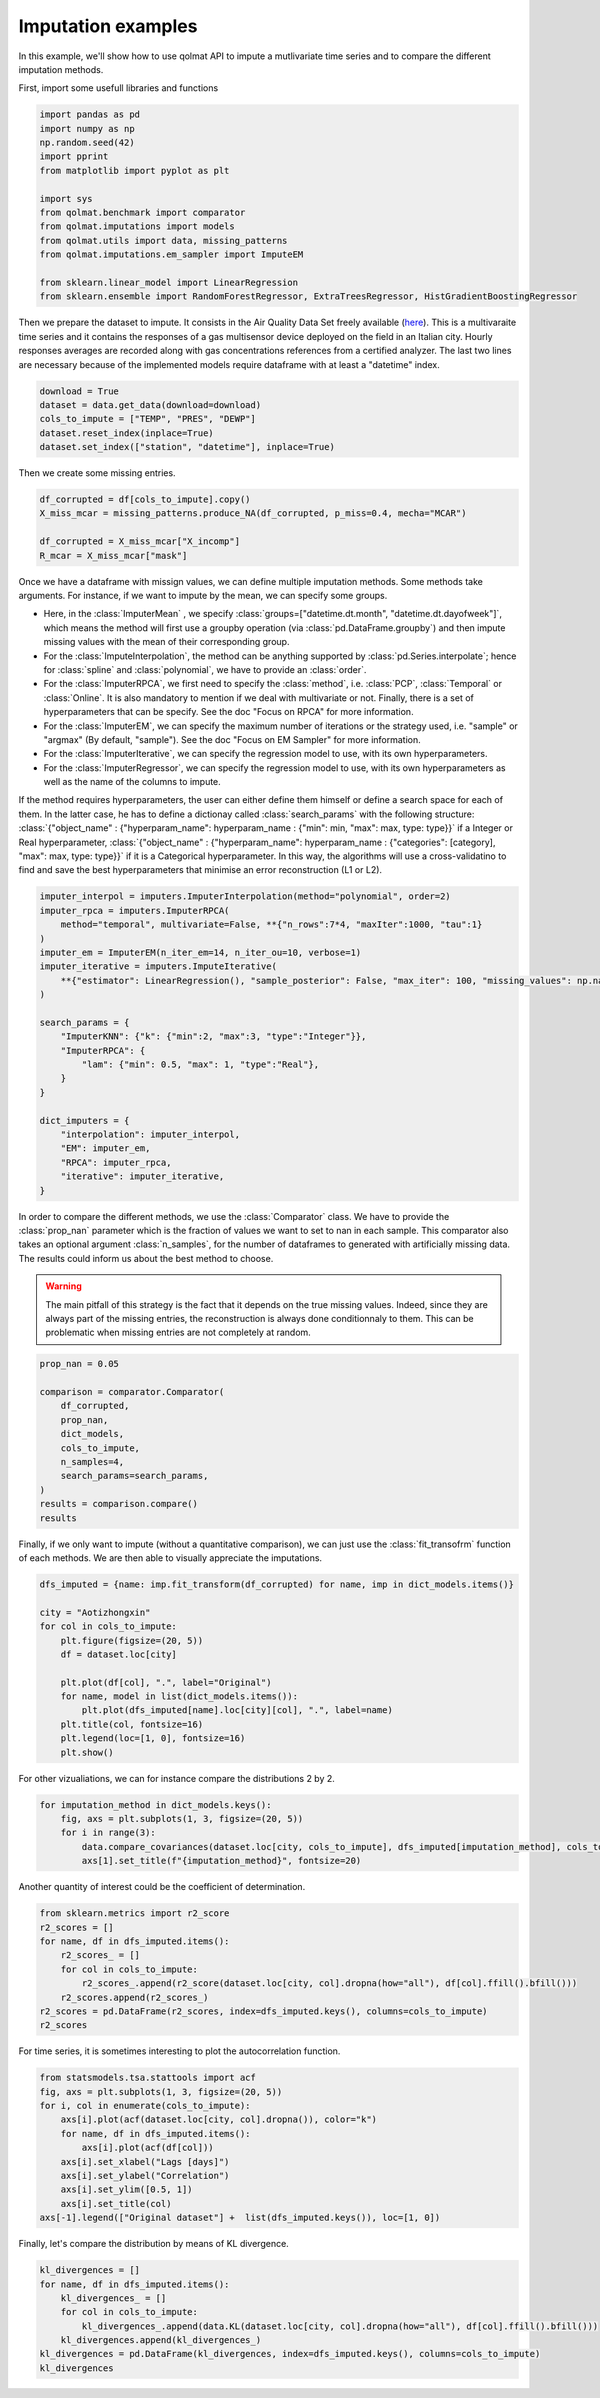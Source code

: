 ###################
Imputation examples
###################

In this example, we'll show how to use qolmat API to impute a mutlivariate time series and to compare the different imputation methods.

First, import some usefull libraries and functions

.. code-block:: python

    import pandas as pd
    import numpy as np
    np.random.seed(42)
    import pprint
    from matplotlib import pyplot as plt

    import sys
    from qolmat.benchmark import comparator
    from qolmat.imputations import models
    from qolmat.utils import data, missing_patterns
    from qolmat.imputations.em_sampler import ImputeEM

    from sklearn.linear_model import LinearRegression
    from sklearn.ensemble import RandomForestRegressor, ExtraTreesRegressor, HistGradientBoostingRegressor

Then we prepare the dataset to impute. It consists in the Air Quality Data Set freely available (`here <https://archive.ics.uci.edu/ml/datasets/air+quality>`__).
This is a multivaraite time series and it contains the responses of a gas multisensor device deployed on the field in an Italian city. 
Hourly responses averages are recorded along with gas concentrations references from a certified analyzer.
The last two lines are necessary because of the implemented models require dataframe with at least a "datetime" index.

.. code-block:: python

    download = True
    dataset = data.get_data(download=download)
    cols_to_impute = ["TEMP", "PRES", "DEWP"]
    dataset.reset_index(inplace=True)
    dataset.set_index(["station", "datetime"], inplace=True)

Then we create some missing entries.

.. code-block:: python

    df_corrupted = df[cols_to_impute].copy()
    X_miss_mcar = missing_patterns.produce_NA(df_corrupted, p_miss=0.4, mecha="MCAR")

    df_corrupted = X_miss_mcar["X_incomp"]
    R_mcar = X_miss_mcar["mask"]


Once we have a dataframe with missign values, we can define multiple imputation methods.
Some methods take arguments. For instance, if we want to impute by the mean, we can specify some groups.

* Here, in the :class:`ImputerMean` , we specify :class:`groups=["datetime.dt.month", "datetime.dt.dayofweek"]`, which means  the method will first use a groupby operation (via :class:`pd.DataFrame.groupby`) and then impute missing values with the mean of their corresponding group. 
* For the :class:`ImputeInterpolation`, the method can be anything supported by :class:`pd.Series.interpolate`; hence for :class:`spline` and :class:`polynomial`, we have to provide an :class:`order`. 
* For the :class:`ImputerRPCA`, we first need to specify the :class:`method`, i.e. :class:`PCP`, :class:`Temporal` or :class:`Online`. It is also mandatory to mention if we deal with multivariate or not. Finally, there is a set of hyperparameters that can be specify.  See the doc "Focus on RPCA" for more information. 
* For the :class:`ImputerEM`, we can specify the maximum number of iterations or the strategy used, i.e. "sample" or "argmax" (By default, "sample"). See the doc "Focus on EM Sampler" for more information. 
* For the :class:`ImputerIterative`, we can specify the regression model to use, with its own hyperparameters. 
* For the :class:`ImputerRegressor`, we can specify the regression model to use, with its own hyperparameters as well as the name of the columns to impute. 

If the method requires hyperparameters, the user can either define them himself or define a search space for each of them. 
In the latter case, he has to define a dictionay called :class:`search_params` with the following structure: 
:class:`{"object_name" : {"hyperparam_name": hyperparam_name : {"min": min, "max": max, type: type}}` if a Integer or Real hyperparameter,
:class:`{"object_name" : {"hyperparam_name": hyperparam_name : {"categories": [category], "max": max, type: type}}` if it is a Categorical hyperparameter.
In this way, the algorithms will use a cross-validatino to find and save the best hyperparameters that minimise an error reconstruction (L1 or L2). 



.. code-block:: python

    imputer_interpol = imputers.ImputerInterpolation(method="polynomial", order=2)
    imputer_rpca = imputers.ImputerRPCA(
        method="temporal", multivariate=False, **{"n_rows":7*4, "maxIter":1000, "tau":1}
    )
    imputer_em = ImputerEM(n_iter_em=14, n_iter_ou=10, verbose=1)
    imputer_iterative = imputers.ImputeIterative(
        **{"estimator": LinearRegression(), "sample_posterior": False, "max_iter": 100, "missing_values": np.nan}
    )

    search_params = {
        "ImputerKNN": {"k": {"min":2, "max":3, "type":"Integer"}},
        "ImputerRPCA": {
            "lam": {"min": 0.5, "max": 1, "type":"Real"},
        }
    }

    dict_imputers = {
        "interpolation": imputer_interpol,
        "EM": imputer_em,
        "RPCA": imputer_rpca,
        "iterative": imputer_iterative,
    }


In order to compare the different methods, we use the :class:`Comparator` class.
We have to provide the :class:`prop_nan` parameter which is the fraction of values we want to set to nan in each sample.
This comparator also takes an optional argument :class:`n_samples`, for the number of dataframes to generated with artificially missing data.
The results could inform us about the best method to choose. 

.. warning::
    The main pitfall of this strategy is the fact that it depends on the true missing values. 
    Indeed, since they are always part of the missing entries, the reconstruction is always done 
    conditionnaly to them. This can be problematic when missing entries are not completely at random. 

.. code-block:: python

    prop_nan = 0.05

    comparison = comparator.Comparator(
        df_corrupted,
        prop_nan, 
        dict_models, 
        cols_to_impute,
        n_samples=4,
        search_params=search_params,
    )
    results = comparison.compare()
    results
    
.. image:: ../images/results_comparator.png

Finally, if we only want to impute (without a quantitative comparison), we can just use the :class:`fit_transofrm`
function of each methods. We are then able to visually appreciate the imputations. 

.. code-block:: python 

    dfs_imputed = {name: imp.fit_transform(df_corrupted) for name, imp in dict_models.items()}
    
    city = "Aotizhongxin"
    for col in cols_to_impute:
        plt.figure(figsize=(20, 5))
        df = dataset.loc[city]
        
        plt.plot(df[col], ".", label="Original")
        for name, model in list(dict_models.items()):
            plt.plot(dfs_imputed[name].loc[city][col], ".", label=name)
        plt.title(col, fontsize=16)
        plt.legend(loc=[1, 0], fontsize=16)
        plt.show()

.. image:: ../images/imputation_TEMP.png
.. image:: ../images/imputation_PRES.png
.. image:: ../images/imputation_DEWP.png


For other vizualiations, we can for instance compare the distributions 2 by 2.

.. code-block:: python 
    
    for imputation_method in dict_models.keys():
        fig, axs = plt.subplots(1, 3, figsize=(20, 5))
        for i in range(3):
            data.compare_covariances(dataset.loc[city, cols_to_impute], dfs_imputed[imputation_method], cols_to_impute[i], cols_to_impute[(i+1)%3], axs[i])
            axs[1].set_title(f"{imputation_method}", fontsize=20)

.. image:: ../images/covariance_interpolation.png
.. image:: ../images/covariance_EM.png
.. image:: ../images/covariance_RPCA.png
.. image:: ../images/covariance_iterative.png

Another quantity of interest could be the coefficient of determination.

.. code-block:: python 

    from sklearn.metrics import r2_score
    r2_scores = []
    for name, df in dfs_imputed.items():
        r2_scores_ = []
        for col in cols_to_impute:
            r2_scores_.append(r2_score(dataset.loc[city, col].dropna(how="all"), df[col].ffill().bfill()))
        r2_scores.append(r2_scores_)
    r2_scores = pd.DataFrame(r2_scores, index=dfs_imputed.keys(), columns=cols_to_impute)
    r2_scores

.. image:: ../images/coef_determination.png

For time series, it is sometimes interesting to plot the autocorrelation function. 

.. code-block:: python 

    from statsmodels.tsa.stattools import acf
    fig, axs = plt.subplots(1, 3, figsize=(20, 5))
    for i, col in enumerate(cols_to_impute):
        axs[i].plot(acf(dataset.loc[city, col].dropna()), color="k")
        for name, df in dfs_imputed.items():
            axs[i].plot(acf(df[col]))
        axs[i].set_xlabel("Lags [days]")
        axs[i].set_ylabel("Correlation")
        axs[i].set_ylim([0.5, 1])
        axs[i].set_title(col)
    axs[-1].legend(["Original dataset"] +  list(dfs_imputed.keys()), loc=[1, 0])

.. image:: ../images/autocorrelation.png


Finally, let's compare the distribution by means of KL divergence.

.. code-block:: python 

    kl_divergences = []
    for name, df in dfs_imputed.items():
        kl_divergences_ = []
        for col in cols_to_impute:
            kl_divergences_.append(data.KL(dataset.loc[city, col].dropna(how="all"), df[col].ffill().bfill()))
        kl_divergences.append(kl_divergences_)
    kl_divergences = pd.DataFrame(kl_divergences, index=dfs_imputed.keys(), columns=cols_to_impute)
    kl_divergences

.. image:: ../images/KL_divergence.png